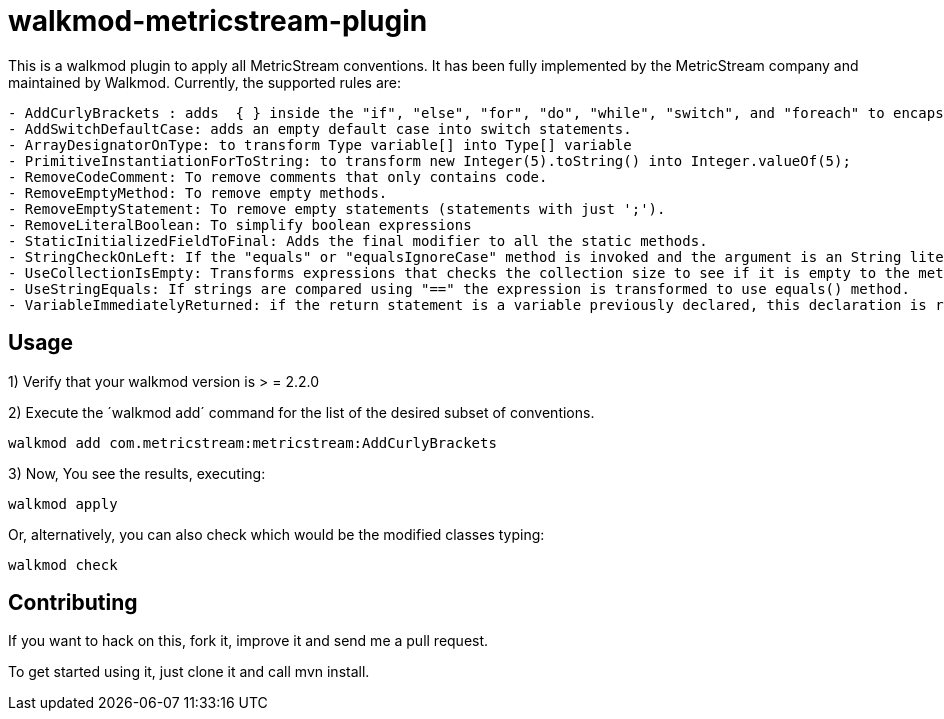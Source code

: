 walkmod-metricstream-plugin
===========================

This is a walkmod plugin to apply all MetricStream conventions. It has been fully implemented by the MetricStream company and maintained by Walkmod.
Currently, the supported rules are:

----
- AddCurlyBrackets : adds  { } inside the "if", "else", "for", "do", "while", "switch", and "foreach" to encapsulate statements.
- AddSwitchDefaultCase: adds an empty default case into switch statements.
- ArrayDesignatorOnType: to transform Type variable[] into Type[] variable
- PrimitiveInstantiationForToString: to transform new Integer(5).toString() into Integer.valueOf(5);
- RemoveCodeComment: To remove comments that only contains code.
- RemoveEmptyMethod: To remove empty methods.
- RemoveEmptyStatement: To remove empty statements (statements with just ';').
- RemoveLiteralBoolean: To simplify boolean expressions
- StaticInitializedFieldToFinal: Adds the final modifier to all the static methods.
- StringCheckOnLeft: If the "equals" or "equalsIgnoreCase" method is invoked and the argument is an String literal, this string literal is becomes the implicit object.
- UseCollectionIsEmpty: Transforms expressions that checks the collection size to see if it is empty to the method isEmpty().
- UseStringEquals: If strings are compared using "==" the expression is transformed to use equals() method.
- VariableImmediatelyReturned: if the return statement is a variable previously declared, this declaration is removed and the returned value is the initialization value of this variable.
----

== Usage

1) Verify that your walkmod version is > = 2.2.0

2) Execute the ´walkmod add´ command for the list of the desired subset of conventions.

----
walkmod add com.metricstream:metricstream:AddCurlyBrackets
----

3) Now, You see the results, executing: 

----
walkmod apply
----

Or, alternatively, you can also check which would be the modified classes typing:

----
walkmod check
----

== Contributing

If you want to hack on this, fork it, improve it and send me a pull request.

To get started using it, just clone it and call mvn install. 


